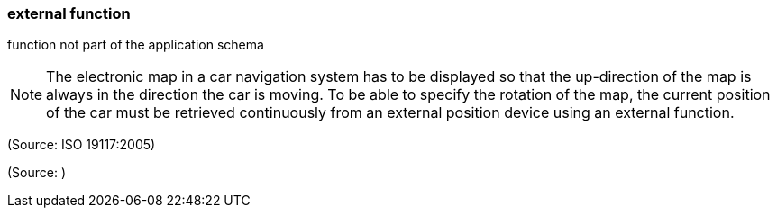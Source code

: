 === external function

function not part of the application schema

NOTE: The electronic map in a car navigation system has to be displayed so that the up-direction of the map is always in the direction the car is moving. To be able to specify the rotation of the map, the current position of the car must be retrieved continuously from an external position device using an external function.

(Source: ISO 19117:2005)

(Source: )

